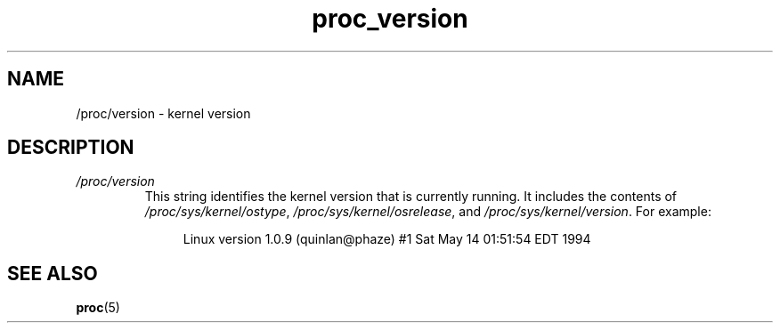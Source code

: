 .\" Copyright (C) 1994, 1995, Daniel Quinlan <quinlan@yggdrasil.com>
.\" Copyright (C) 2002-2008, 2017, Michael Kerrisk <mtk.manpages@gmail.com>
.\" Copyright (C) 2023, Alejandro Colomar <alx@kernel.org>
.\"
.\" SPDX-License-Identifier: GPL-3.0-or-later
.\"
.TH proc_version 5 2024-05-02 "Linux man-pages 6.9.1"
.SH NAME
/proc/version \- kernel version
.SH DESCRIPTION
.TP
.I /proc/version
This string identifies the kernel version that is currently running.
It includes the contents of
.IR /proc/sys/kernel/ostype ,
.IR /proc/sys/kernel/osrelease ,
and
.IR /proc/sys/kernel/version .
For example:
.IP
.in +4n
.EX
Linux version 1.0.9 (quinlan@phaze) #1 Sat May 14 01:51:54 EDT 1994
.EE
.in
.SH SEE ALSO
.BR proc (5)
